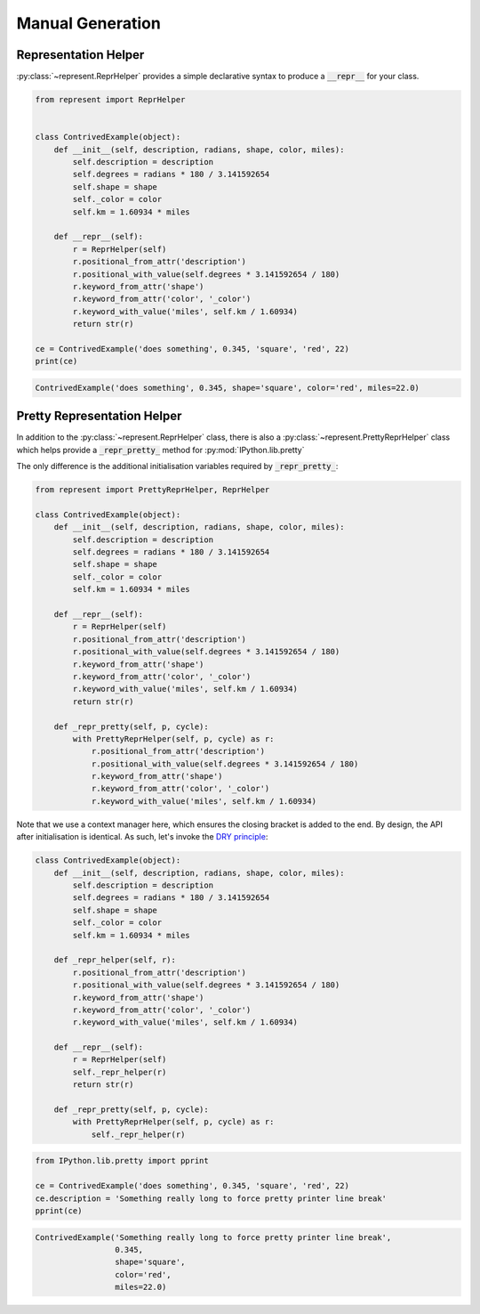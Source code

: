Manual Generation
=================

Representation Helper
---------------------

:py:class:`~represent.ReprHelper` provides a simple declarative syntax to produce a :code:`__repr__` for your class.

.. code:: python

    from represent import ReprHelper


    class ContrivedExample(object):
        def __init__(self, description, radians, shape, color, miles):
            self.description = description
            self.degrees = radians * 180 / 3.141592654
            self.shape = shape
            self._color = color
            self.km = 1.60934 * miles

        def __repr__(self):
            r = ReprHelper(self)
            r.positional_from_attr('description')
            r.positional_with_value(self.degrees * 3.141592654 / 180)
            r.keyword_from_attr('shape')
            r.keyword_from_attr('color', '_color')
            r.keyword_with_value('miles', self.km / 1.60934)
            return str(r)

    ce = ContrivedExample('does something', 0.345, 'square', 'red', 22)
    print(ce)

.. code-block:: none

    ContrivedExample('does something', 0.345, shape='square', color='red', miles=22.0)

Pretty Representation Helper
----------------------------

In addition to the :py:class:`~represent.ReprHelper` class, there is also a :py:class:`~represent.PrettyReprHelper` class which helps provide a :code:`_repr_pretty_` method for :py:mod:`IPython.lib.pretty`

The only difference is the additional initialisation variables required by :code:`_repr_pretty_`:

.. code:: python

    from represent import PrettyReprHelper, ReprHelper

    class ContrivedExample(object):
        def __init__(self, description, radians, shape, color, miles):
            self.description = description
            self.degrees = radians * 180 / 3.141592654
            self.shape = shape
            self._color = color
            self.km = 1.60934 * miles

        def __repr__(self):
            r = ReprHelper(self)
            r.positional_from_attr('description')
            r.positional_with_value(self.degrees * 3.141592654 / 180)
            r.keyword_from_attr('shape')
            r.keyword_from_attr('color', '_color')
            r.keyword_with_value('miles', self.km / 1.60934)
            return str(r)

        def _repr_pretty(self, p, cycle):
            with PrettyReprHelper(self, p, cycle) as r:
                r.positional_from_attr('description')
                r.positional_with_value(self.degrees * 3.141592654 / 180)
                r.keyword_from_attr('shape')
                r.keyword_from_attr('color', '_color')
                r.keyword_with_value('miles', self.km / 1.60934)

Note that we use a context manager here, which ensures the closing bracket is added to the end. By design, the API after initialisation is identical. As such, let's invoke the `DRY principle`_:

.. _`DRY principle`: http://en.wikipedia.org/wiki/Don%27t_repeat_yourself

.. code:: python

    class ContrivedExample(object):
        def __init__(self, description, radians, shape, color, miles):
            self.description = description
            self.degrees = radians * 180 / 3.141592654
            self.shape = shape
            self._color = color
            self.km = 1.60934 * miles

        def _repr_helper(self, r):
            r.positional_from_attr('description')
            r.positional_with_value(self.degrees * 3.141592654 / 180)
            r.keyword_from_attr('shape')
            r.keyword_from_attr('color', '_color')
            r.keyword_with_value('miles', self.km / 1.60934)

        def __repr__(self):
            r = ReprHelper(self)
            self._repr_helper(r)
            return str(r)

        def _repr_pretty(self, p, cycle):
            with PrettyReprHelper(self, p, cycle) as r:
                self._repr_helper(r)

.. code:: python

    from IPython.lib.pretty import pprint

    ce = ContrivedExample('does something', 0.345, 'square', 'red', 22)
    ce.description = 'Something really long to force pretty printer line break'
    pprint(ce)

.. code-block:: none

    ContrivedExample('Something really long to force pretty printer line break',
                     0.345,
                     shape='square',
                     color='red',
                     miles=22.0)
